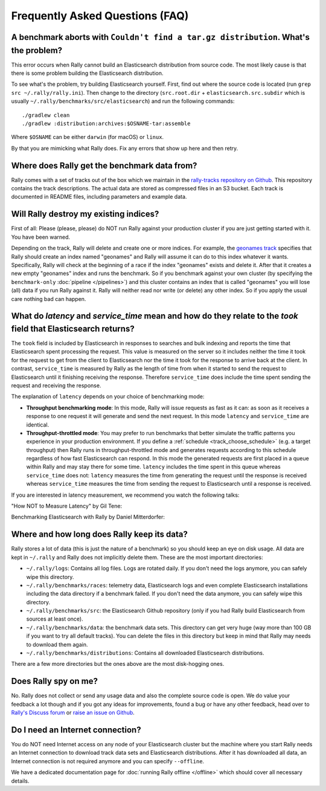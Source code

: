 Frequently Asked Questions (FAQ)
================================

A benchmark aborts with ``Couldn't find a tar.gz distribution``. What's the problem?
------------------------------------------------------------------------------------

This error occurs when Rally cannot build an Elasticsearch distribution from source code. The most likely cause is that there is some problem building the Elasticsearch distribution.

To see what's the problem, try building Elasticsearch yourself. First, find out where the source code is located (run ``grep src ~/.rally/rally.ini``). Then change to the directory (``src.root.dir`` + ``elasticsearch.src.subdir`` which is usually ``~/.rally/benchmarks/src/elasticsearch``) and run the following commands::

    ./gradlew clean
    ./gradlew :distribution:archives:$OSNAME-tar:assemble

Where ``$OSNAME`` can be either ``darwin`` (for macOS) or ``linux``.

By that you are mimicking what Rally does. Fix any errors that show up here and then retry.

Where does Rally get the benchmark data from?
---------------------------------------------

Rally comes with a set of tracks out of the box which we maintain in the `rally-tracks repository on Github <https://github.com/elastic/rally-tracks>`_. This repository contains the track descriptions. The actual data are stored as compressed files in an S3 bucket. Each track is documented in README files, including parameters and example data.

Will Rally destroy my existing indices?
---------------------------------------

First of all: Please (please, please) do NOT run Rally against your production cluster if you are just getting started with it. You have been warned.

Depending on the track, Rally will delete and create one or more indices. For example, the `geonames track <https://github.com/elastic/rally-tracks/blob/master/geonames/track.json#L9>`_ specifies that Rally should create an index named "geonames" and Rally will assume it can do to this index whatever it wants. Specifically, Rally will check at the beginning of a race if the index "geonames" exists and delete it. After that it creates a new empty "geonames" index and runs the benchmark. So if you benchmark against your own cluster (by specifying the ``benchmark-only`` :doc:`pipeline </pipelines>`) and this cluster contains an index that is called "geonames" you will lose (all) data if you run Rally against it. Rally will neither read nor write (or delete) any other index. So if you apply the usual care nothing bad can happen.

What do `latency` and `service_time` mean and how do they relate to the `took` field that Elasticsearch returns?
----------------------------------------------------------------------------------------------------------------

The ``took`` field is included by Elasticsearch in responses to searches and
bulk indexing and reports the time that Elasticsearch spent processing the
request. This value is measured on the server so it includes neither the time
it took for the request to get from the client to Elasticsearch nor the time it
took for the response to arrive back at the client. In contrast,
``service_time`` is measured by Rally as the length of time from when it
started to send the request to Elasticsearch until it finishing receiving the
response. Therefore ``service_time`` does include the time spent sending the
request and receiving the response.

The explanation of ``latency`` depends on your choice of benchmarking mode:

* **Throughput benchmarking mode**: In this mode, Rally will issue requests as
  fast as it can: as soon as it receives a response to one request it will
  generate and send the next request. In this mode ``latency`` and
  ``service_time`` are identical.

* **Throughput-throttled mode**: You may prefer to run benchmarks that better
  simulate the traffic patterns you experience in your production environment.
  If you define a :ref:`schedule <track_choose_schedule>` (e.g. a target
  throughput) then Rally runs in throughput-throttled mode and generates
  requests according to this schedule regardless of how fast Elasticsearch can
  respond. In this mode the generated requests are first placed in a queue
  within Rally and may stay there for some time. ``latency`` includes the time
  spent in this queue whereas ``service_time`` does not: ``latency`` measures
  the time from generating the request until the response is received whereas
  ``service_time`` measures the time from sending the request to Elasticsearch
  until a response is received.

If you are interested in latency measurement, we recommend you watch the following talks:

"How NOT to Measure Latency" by Gil Tene:

.. raw:: html

    <iframe width="640" height="360" src="https://www.youtube.com/embed/lJ8ydIuPFeU" frameborder="0" allowfullscreen></iframe>

Benchmarking Elasticsearch with Rally by Daniel Mitterdorfer:

.. raw:: html

    <iframe width="640" height="360" src="https://www.youtube.com/embed/HriBY2zoChw?start=2154" frameborder="0" allowfullscreen></iframe>


Where and how long does Rally keep its data?
--------------------------------------------

Rally stores a lot of data (this is just the nature of a benchmark) so you should keep an eye on disk usage. All data are kept in ``~/.rally`` and Rally does not implicitly delete them. These are the most important directories:

* ``~/.rally/logs``: Contains all log files. Logs are rotated daily. If you don't need the logs anymore, you can safely wipe this directory.
* ``~/.rally/benchmarks/races``: telemetry data, Elasticsearch logs and even complete Elasticsearch installations including the data directory if a benchmark failed. If you don't need the data anymore, you can safely wipe this directory.
* ``~/.rally/benchmarks/src``: the Elasticsearch Github repository (only if you had Rally build Elasticsearch from sources at least once).
* ``~/.rally/benchmarks/data``: the benchmark data sets. This directory can get very huge (way more than 100 GB if you want to try all default tracks). You can delete the files in this directory but keep in mind that Rally may needs to download them again.
* ``~/.rally/benchmarks/distributions``: Contains all downloaded Elasticsearch distributions.

There are a few more directories but the ones above are the most disk-hogging ones.

Does Rally spy on me?
---------------------

No. Rally does not collect or send any usage data and also the complete source code is open. We do value your feedback a lot though and if you got any ideas for improvements, found a bug or have any other feedback, head over to `Rally's Discuss forum <https://discuss.elastic.co/tags/c/elastic-stack/elasticsearch/rally>`_ or `raise an issue on Github <https://github.com/elastic/rally>`_.

Do I need an Internet connection?
---------------------------------

You do NOT need Internet access on any node of your Elasticsearch cluster but the machine where you start Rally needs an Internet connection to download track data sets and Elasticsearch distributions. After it has downloaded all data, an Internet connection is not required anymore and you can specify ``--offline``.

We have a dedicated documentation page for :doc:`running Rally offline </offline>` which should cover all necessary details.
